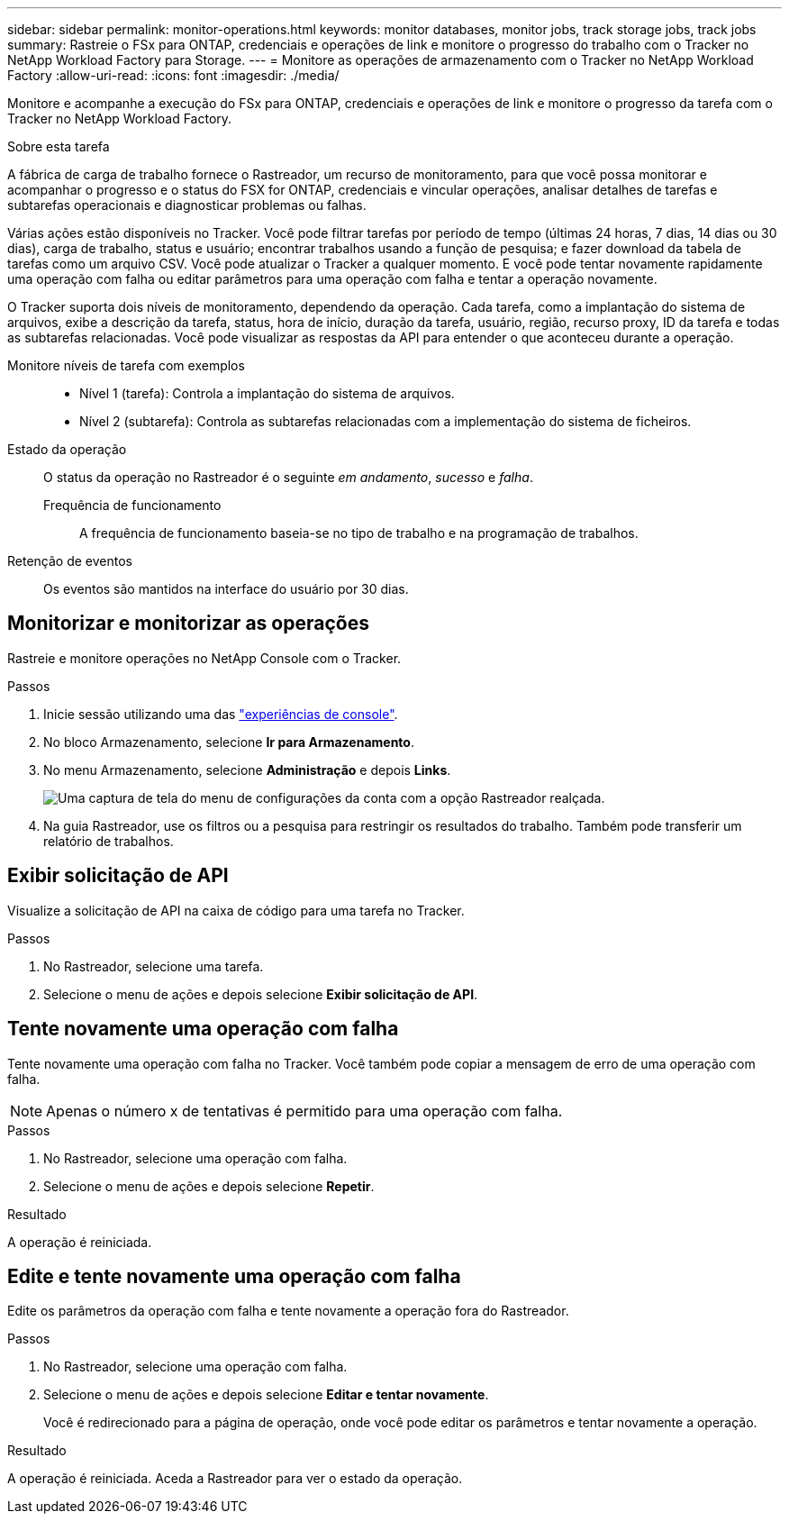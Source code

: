 ---
sidebar: sidebar 
permalink: monitor-operations.html 
keywords: monitor databases, monitor jobs, track storage jobs, track jobs 
summary: Rastreie o FSx para ONTAP, credenciais e operações de link e monitore o progresso do trabalho com o Tracker no NetApp Workload Factory para Storage. 
---
= Monitore as operações de armazenamento com o Tracker no NetApp Workload Factory
:allow-uri-read: 
:icons: font
:imagesdir: ./media/


[role="lead"]
Monitore e acompanhe a execução do FSx para ONTAP, credenciais e operações de link e monitore o progresso da tarefa com o Tracker no NetApp Workload Factory.

.Sobre esta tarefa
A fábrica de carga de trabalho fornece o Rastreador, um recurso de monitoramento, para que você possa monitorar e acompanhar o progresso e o status do FSX for ONTAP, credenciais e vincular operações, analisar detalhes de tarefas e subtarefas operacionais e diagnosticar problemas ou falhas.

Várias ações estão disponíveis no Tracker. Você pode filtrar tarefas por período de tempo (últimas 24 horas, 7 dias, 14 dias ou 30 dias), carga de trabalho, status e usuário; encontrar trabalhos usando a função de pesquisa; e fazer download da tabela de tarefas como um arquivo CSV. Você pode atualizar o Tracker a qualquer momento. E você pode tentar novamente rapidamente uma operação com falha ou editar parâmetros para uma operação com falha e tentar a operação novamente.

O Tracker suporta dois níveis de monitoramento, dependendo da operação. Cada tarefa, como a implantação do sistema de arquivos, exibe a descrição da tarefa, status, hora de início, duração da tarefa, usuário, região, recurso proxy, ID da tarefa e todas as subtarefas relacionadas. Você pode visualizar as respostas da API para entender o que aconteceu durante a operação.

Monitore níveis de tarefa com exemplos::
+
--
* Nível 1 (tarefa): Controla a implantação do sistema de arquivos.
* Nível 2 (subtarefa): Controla as subtarefas relacionadas com a implementação do sistema de ficheiros.


--
Estado da operação:: O status da operação no Rastreador é o seguinte _em andamento_, _sucesso_ e _falha_.
+
--
Frequência de funcionamento:: A frequência de funcionamento baseia-se no tipo de trabalho e na programação de trabalhos.


--
Retenção de eventos:: Os eventos são mantidos na interface do usuário por 30 dias.




== Monitorizar e monitorizar as operações

Rastreie e monitore operações no NetApp Console com o Tracker.

.Passos
. Inicie sessão utilizando uma das link:https://docs.netapp.com/us-en/workload-setup-admin/console-experiences.html["experiências de console"^].
. No bloco Armazenamento, selecione *Ir para Armazenamento*.
. No menu Armazenamento, selecione *Administração* e depois *Links*.
+
image:screenshot-menu-tracker-option.png["Uma captura de tela do menu de configurações da conta com a opção Rastreador realçada."]

. Na guia Rastreador, use os filtros ou a pesquisa para restringir os resultados do trabalho. Também pode transferir um relatório de trabalhos.




== Exibir solicitação de API

Visualize a solicitação de API na caixa de código para uma tarefa no Tracker.

.Passos
. No Rastreador, selecione uma tarefa.
. Selecione o menu de ações e depois selecione *Exibir solicitação de API*.




== Tente novamente uma operação com falha

Tente novamente uma operação com falha no Tracker. Você também pode copiar a mensagem de erro de uma operação com falha.


NOTE: Apenas o número x de tentativas é permitido para uma operação com falha.

.Passos
. No Rastreador, selecione uma operação com falha.
. Selecione o menu de ações e depois selecione *Repetir*.


.Resultado
A operação é reiniciada.



== Edite e tente novamente uma operação com falha

Edite os parâmetros da operação com falha e tente novamente a operação fora do Rastreador.

.Passos
. No Rastreador, selecione uma operação com falha.
. Selecione o menu de ações e depois selecione *Editar e tentar novamente*.
+
Você é redirecionado para a página de operação, onde você pode editar os parâmetros e tentar novamente a operação.



.Resultado
A operação é reiniciada. Aceda a Rastreador para ver o estado da operação.
